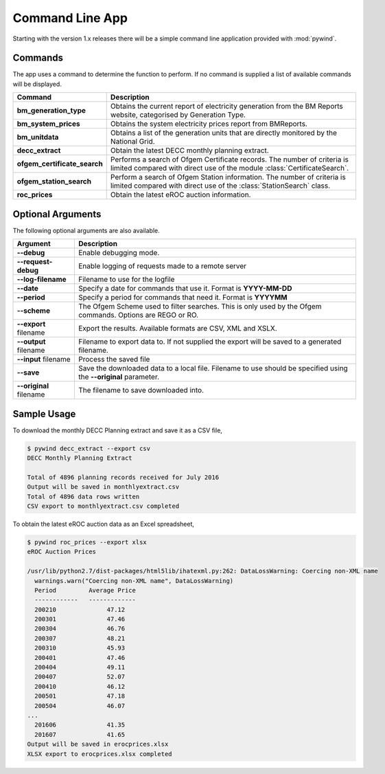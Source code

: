 Command Line App
================

Starting with the version 1.x releases there will be a simple command line application provided with :mod:`pywind`.

Commands
--------

The app uses a command to determine the function to perform. If no command is supplied a list of available commands will be displayed.

============================  ===================================================================
Command                       Description
============================  ===================================================================
**bm_generation_type**        Obtains the current report of electricity generation from the
                              BM Reports website, categorised by Generation Type.
----------------------------  -------------------------------------------------------------------
**bm_system_prices**          Obtains the system electricity prices report from BMReports.
----------------------------  -------------------------------------------------------------------
**bm_unitdata**               Obtains a list of the generation units that are directly monitored
                              by the National Grid.
----------------------------  -------------------------------------------------------------------
**decc_extract**              Obtain the latest DECC monthly planning extract.
----------------------------  -------------------------------------------------------------------
**ofgem_certificate_search**  Performs a search of Ofgem Certificate records. The number of
                              criteria is limited compared with direct use of the module
                              :class:`CertificateSearch`.
----------------------------  -------------------------------------------------------------------
**ofgem_station_search**      Perform a search of Ofgem Station information. The number of
                              criteria is limited compared with direct use of the
                              :class:`StationSearch` class.
----------------------------  -------------------------------------------------------------------
**roc_prices**                Obtain the latest eROC auction information.
============================  ===================================================================

Optional Arguments
------------------

The following optional arguments are also available.

============================  ====================================================================
Argument                      Description
============================  ====================================================================
**--debug**                   Enable debugging mode.
----------------------------  --------------------------------------------------------------------
**--request-debug**           Enable logging of requests made to a remote server
----------------------------  --------------------------------------------------------------------
**--log-filename**            Filename to use for the logfile
----------------------------  --------------------------------------------------------------------
**--date**                    Specify a date for commands that use it. Format is **YYYY-MM-DD**
----------------------------  --------------------------------------------------------------------
**--period**                  Specify a period for commands that need it. Format is **YYYYMM**
----------------------------  --------------------------------------------------------------------
**--scheme**                  The Ofgem Scheme used to filter searches. This is only used by the
                              Ofgem commands. Options are REGO or RO.
----------------------------  --------------------------------------------------------------------
**--export** filename         Export the results. Available formats are CSV, XML and XSLX.
----------------------------  --------------------------------------------------------------------
**--output** filename         Filename to export data to. If not supplied the export will be saved
                              to a generated filename.
----------------------------  --------------------------------------------------------------------
**--input** filename          Process the saved file
----------------------------  --------------------------------------------------------------------
**--save**                    Save the downloaded data to a local file. Filename to use should be
                              specified using the **--original** parameter.
----------------------------  --------------------------------------------------------------------
**--original** filename       The filename to save downloaded into.
============================  ====================================================================

Sample Usage
------------

To download the monthly DECC Planning extract and save it as a CSV file,

.. code::

  $ pywind decc_extract --export csv
  DECC Monthly Planning Extract

  Total of 4896 planning records received for July 2016
  Output will be saved in monthlyextract.csv
  Total of 4896 data rows written
  CSV export to monthlyextract.csv completed

To obtain the latest eROC auction data as an Excel spreadsheet,

.. code::

  $ pywind roc_prices --export xlsx
  eROC Auction Prices

  /usr/lib/python2.7/dist-packages/html5lib/ihatexml.py:262: DataLossWarning: Coercing non-XML name
    warnings.warn("Coercing non-XML name", DataLossWarning)
    Period         Average Price
    ------------   -------------
    200210              47.12
    200301              47.46
    200304              46.76
    200307              48.21
    200310              45.93
    200401              47.46
    200404              49.11
    200407              52.07
    200410              46.12
    200501              47.18
    200504              46.07
  ...
    201606              41.35
    201607              41.65
  Output will be saved in erocprices.xlsx
  XLSX export to erocprices.xlsx completed
